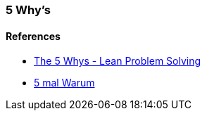 === 5 Why's

==== References
* https://www.youtube.com/watch?v=SrlYkx41wEE[The 5 Whys - Lean Problem Solving]
* https://www.youtube.com/watch?v=ZopXZ-7eUbg[5 mal Warum]
